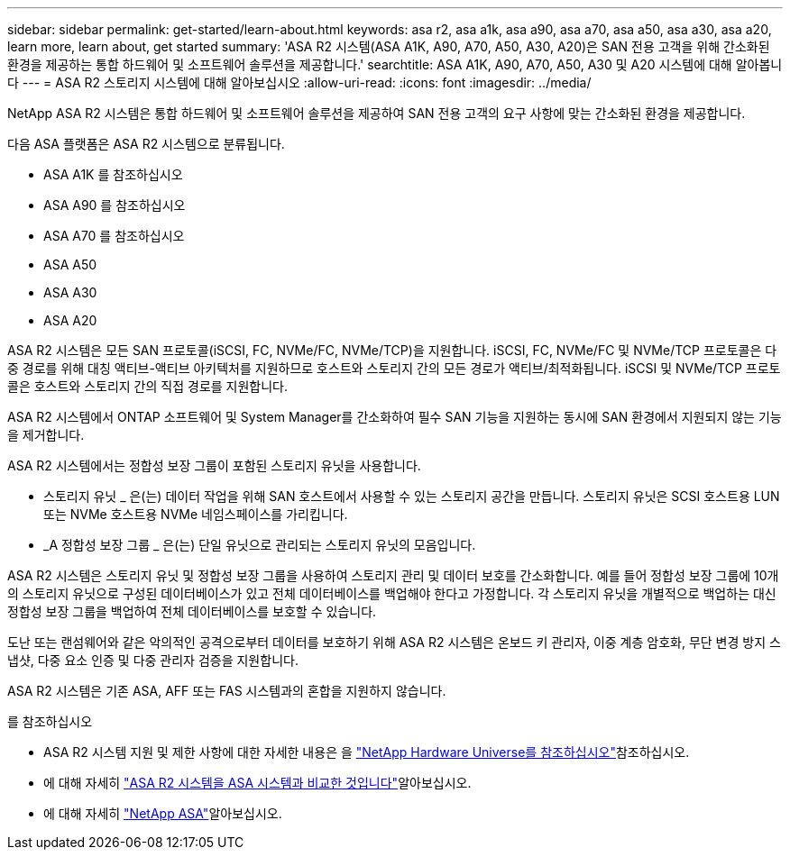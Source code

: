 ---
sidebar: sidebar 
permalink: get-started/learn-about.html 
keywords: asa r2, asa a1k, asa a90, asa a70, asa a50, asa a30, asa a20, learn more, learn about, get started 
summary: 'ASA R2 시스템(ASA A1K, A90, A70, A50, A30, A20)은 SAN 전용 고객을 위해 간소화된 환경을 제공하는 통합 하드웨어 및 소프트웨어 솔루션을 제공합니다.' 
searchtitle: ASA A1K, A90, A70, A50, A30 및 A20 시스템에 대해 알아봅니다 
---
= ASA R2 스토리지 시스템에 대해 알아보십시오
:allow-uri-read: 
:icons: font
:imagesdir: ../media/


[role="lead"]
NetApp ASA R2 시스템은 통합 하드웨어 및 소프트웨어 솔루션을 제공하여 SAN 전용 고객의 요구 사항에 맞는 간소화된 환경을 제공합니다.

다음 ASA 플랫폼은 ASA R2 시스템으로 분류됩니다.

* ASA A1K 를 참조하십시오
* ASA A90 를 참조하십시오
* ASA A70 를 참조하십시오
* ASA A50
* ASA A30
* ASA A20


ASA R2 시스템은 모든 SAN 프로토콜(iSCSI, FC, NVMe/FC, NVMe/TCP)을 지원합니다. iSCSI, FC, NVMe/FC 및 NVMe/TCP 프로토콜은 다중 경로를 위해 대칭 액티브-액티브 아키텍처를 지원하므로 호스트와 스토리지 간의 모든 경로가 액티브/최적화됩니다. iSCSI 및 NVMe/TCP 프로토콜은 호스트와 스토리지 간의 직접 경로를 지원합니다.

ASA R2 시스템에서 ONTAP 소프트웨어 및 System Manager를 간소화하여 필수 SAN 기능을 지원하는 동시에 SAN 환경에서 지원되지 않는 기능을 제거합니다.

ASA R2 시스템에서는 정합성 보장 그룹이 포함된 스토리지 유닛을 사용합니다.

* 스토리지 유닛 _ 은(는) 데이터 작업을 위해 SAN 호스트에서 사용할 수 있는 스토리지 공간을 만듭니다. 스토리지 유닛은 SCSI 호스트용 LUN 또는 NVMe 호스트용 NVMe 네임스페이스를 가리킵니다.
* _A 정합성 보장 그룹 _ 은(는) 단일 유닛으로 관리되는 스토리지 유닛의 모음입니다.


ASA R2 시스템은 스토리지 유닛 및 정합성 보장 그룹을 사용하여 스토리지 관리 및 데이터 보호를 간소화합니다. 예를 들어 정합성 보장 그룹에 10개의 스토리지 유닛으로 구성된 데이터베이스가 있고 전체 데이터베이스를 백업해야 한다고 가정합니다. 각 스토리지 유닛을 개별적으로 백업하는 대신 정합성 보장 그룹을 백업하여 전체 데이터베이스를 보호할 수 있습니다.

도난 또는 랜섬웨어와 같은 악의적인 공격으로부터 데이터를 보호하기 위해 ASA R2 시스템은 온보드 키 관리자, 이중 계층 암호화, 무단 변경 방지 스냅샷, 다중 요소 인증 및 다중 관리자 검증을 지원합니다.

ASA R2 시스템은 기존 ASA, AFF 또는 FAS 시스템과의 혼합을 지원하지 않습니다.

.를 참조하십시오
* ASA R2 시스템 지원 및 제한 사항에 대한 자세한 내용은 을 link:https://hwu.netapp.com/["NetApp Hardware Universe를 참조하십시오"^]참조하십시오.
* 에 대해 자세히 link:../learn-more/hardware-comparison.html["ASA R2 시스템을 ASA 시스템과 비교한 것입니다"]알아보십시오.
* 에 대해 자세히 link:https://www.netapp.com/pdf.html?item=/media/85736-ds-4254-asa.pdf["NetApp ASA"]알아보십시오.

